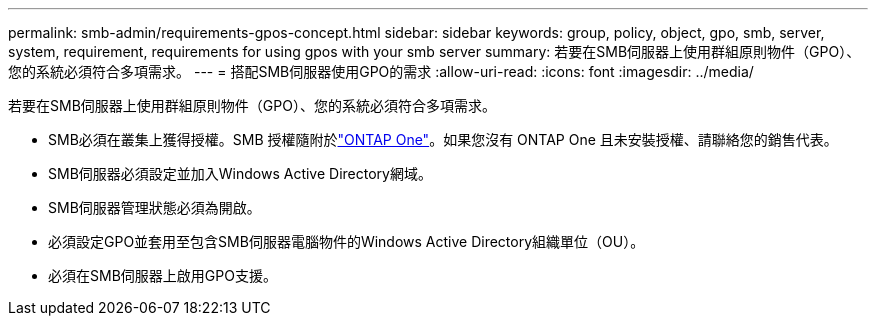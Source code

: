 ---
permalink: smb-admin/requirements-gpos-concept.html 
sidebar: sidebar 
keywords: group, policy, object, gpo, smb, server, system, requirement, requirements for using gpos with your smb server 
summary: 若要在SMB伺服器上使用群組原則物件（GPO）、您的系統必須符合多項需求。 
---
= 搭配SMB伺服器使用GPO的需求
:allow-uri-read: 
:icons: font
:imagesdir: ../media/


[role="lead"]
若要在SMB伺服器上使用群組原則物件（GPO）、您的系統必須符合多項需求。

* SMB必須在叢集上獲得授權。SMB 授權隨附於link:../system-admin/manage-licenses-concept.html#licenses-included-with-ontap-one["ONTAP One"]。如果您沒有 ONTAP One 且未安裝授權、請聯絡您的銷售代表。
* SMB伺服器必須設定並加入Windows Active Directory網域。
* SMB伺服器管理狀態必須為開啟。
* 必須設定GPO並套用至包含SMB伺服器電腦物件的Windows Active Directory組織單位（OU）。
* 必須在SMB伺服器上啟用GPO支援。

